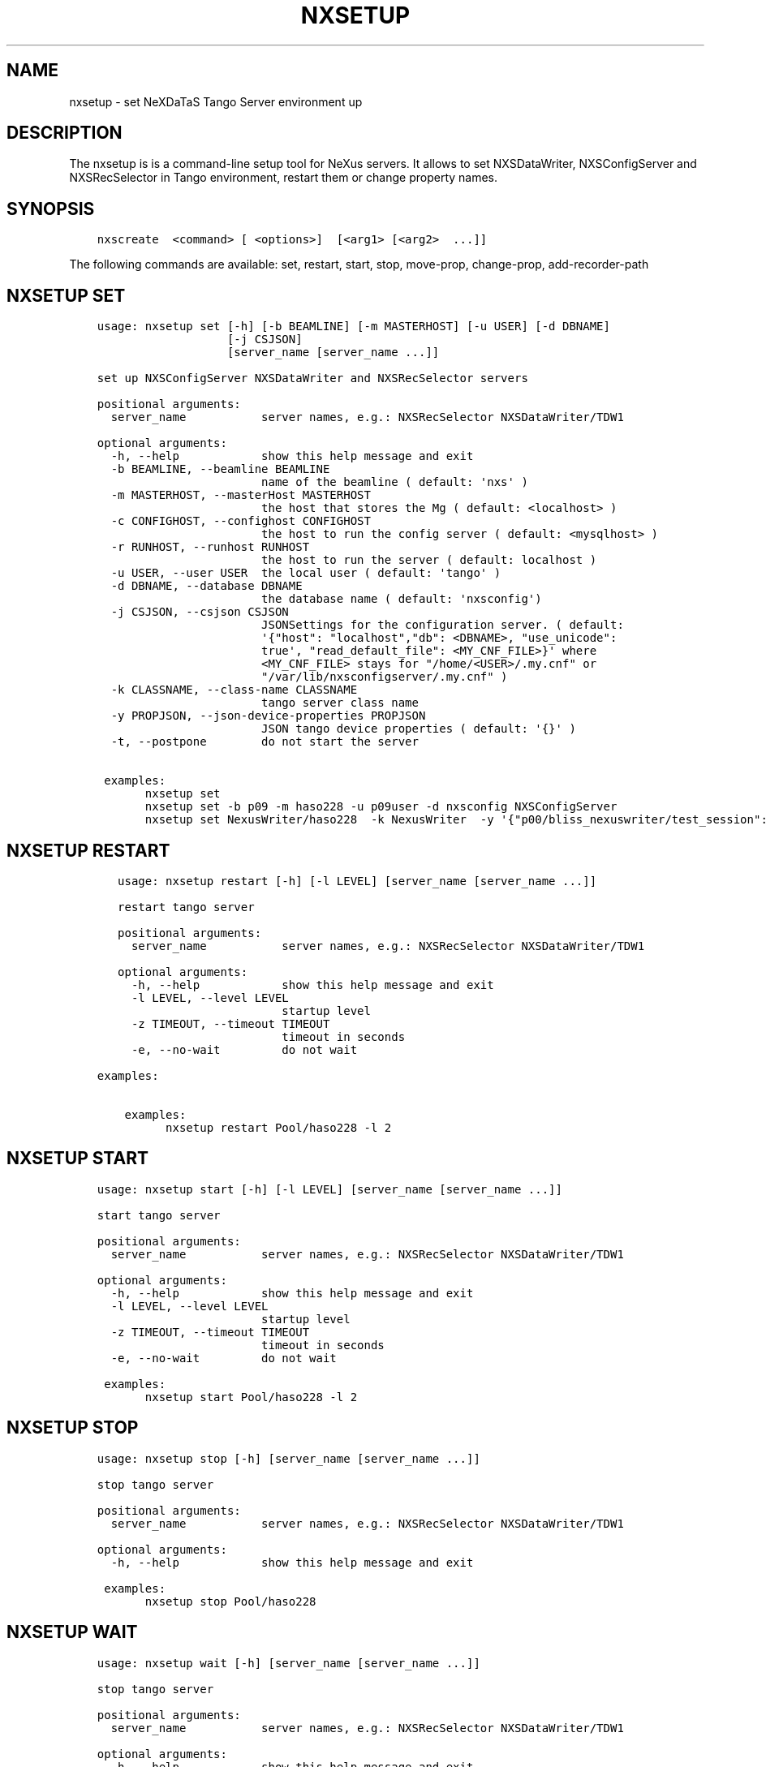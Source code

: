 .\" Man page generated from reStructuredText.
.
.
.nr rst2man-indent-level 0
.
.de1 rstReportMargin
\\$1 \\n[an-margin]
level \\n[rst2man-indent-level]
level margin: \\n[rst2man-indent\\n[rst2man-indent-level]]
-
\\n[rst2man-indent0]
\\n[rst2man-indent1]
\\n[rst2man-indent2]
..
.de1 INDENT
.\" .rstReportMargin pre:
. RS \\$1
. nr rst2man-indent\\n[rst2man-indent-level] \\n[an-margin]
. nr rst2man-indent-level +1
.\" .rstReportMargin post:
..
.de UNINDENT
. RE
.\" indent \\n[an-margin]
.\" old: \\n[rst2man-indent\\n[rst2man-indent-level]]
.nr rst2man-indent-level -1
.\" new: \\n[rst2man-indent\\n[rst2man-indent-level]]
.in \\n[rst2man-indent\\n[rst2man-indent-level]]u
..
.TH "NXSETUP" "1" "Jul 03, 2024" "4.7" "NXSTools"
.SH NAME
nxsetup \- set NeXDaTaS Tango Server environment up
.SH DESCRIPTION
.sp
The nxsetup is is a command\-line setup tool for NeXus servers.  It allows to set NXSDataWriter, NXSConfigServer and NXSRecSelector in Tango environment, restart them or change property names.
.SH SYNOPSIS
.INDENT 0.0
.INDENT 3.5
.sp
.nf
.ft C
nxscreate  <command> [ <options>]  [<arg1> [<arg2>  ...]]
.ft P
.fi
.UNINDENT
.UNINDENT
.sp
The following commands are available: set, restart, start, stop, move\-prop, change\-prop, add\-recorder\-path
.SH NXSETUP SET
.INDENT 0.0
.INDENT 3.5
.sp
.nf
.ft C
usage: nxsetup set [\-h] [\-b BEAMLINE] [\-m MASTERHOST] [\-u USER] [\-d DBNAME]
                   [\-j CSJSON]
                   [server_name [server_name ...]]

set up NXSConfigServer NXSDataWriter and NXSRecSelector servers

positional arguments:
  server_name           server names, e.g.: NXSRecSelector NXSDataWriter/TDW1

optional arguments:
  \-h, \-\-help            show this help message and exit
  \-b BEAMLINE, \-\-beamline BEAMLINE
                        name of the beamline ( default: \(aqnxs\(aq )
  \-m MASTERHOST, \-\-masterHost MASTERHOST
                        the host that stores the Mg ( default: <localhost> )
  \-c CONFIGHOST, \-\-confighost CONFIGHOST
                        the host to run the config server ( default: <mysqlhost> )
  \-r RUNHOST, \-\-runhost RUNHOST
                        the host to run the server ( default: localhost )
  \-u USER, \-\-user USER  the local user ( default: \(aqtango\(aq )
  \-d DBNAME, \-\-database DBNAME
                        the database name ( default: \(aqnxsconfig\(aq)
  \-j CSJSON, \-\-csjson CSJSON
                        JSONSettings for the configuration server. ( default:
                        \(aq{\(dqhost\(dq: \(dqlocalhost\(dq,\(dqdb\(dq: <DBNAME>, \(dquse_unicode\(dq:
                        true\(aq, \(dqread_default_file\(dq: <MY_CNF_FILE>}\(aq where
                        <MY_CNF_FILE> stays for \(dq/home/<USER>/.my.cnf\(dq or
                        \(dq/var/lib/nxsconfigserver/.my.cnf\(dq )
  \-k CLASSNAME, \-\-class\-name CLASSNAME
                        tango server class name
  \-y PROPJSON, \-\-json\-device\-properties PROPJSON
                        JSON tango device properties ( default: \(aq{}\(aq )
  \-t, \-\-postpone        do not start the server

 examples:
       nxsetup set
       nxsetup set \-b p09 \-m haso228 \-u p09user \-d nxsconfig NXSConfigServer
       nxsetup set NexusWriter/haso228  \-k NexusWriter  \-y \(aq{\(dqp00/bliss_nexuswriter/test_session\(dq:{\(dqsession\(dq:\(dqtest_session\(dq,\(dqbeacon_host\(dq:\(dqhaso228:25000\(dq}}\(aq  \-t
.ft P
.fi
.UNINDENT
.UNINDENT
.SH NXSETUP RESTART
.INDENT 0.0
.INDENT 3.5
.sp
.nf
.ft C
   usage: nxsetup restart [\-h] [\-l LEVEL] [server_name [server_name ...]]

   restart tango server

   positional arguments:
     server_name           server names, e.g.: NXSRecSelector NXSDataWriter/TDW1

   optional arguments:
     \-h, \-\-help            show this help message and exit
     \-l LEVEL, \-\-level LEVEL
                           startup level
     \-z TIMEOUT, \-\-timeout TIMEOUT
                           timeout in seconds
     \-e, \-\-no\-wait         do not wait

examples:

    examples:
          nxsetup restart Pool/haso228 \-l 2
.ft P
.fi
.UNINDENT
.UNINDENT
.SH NXSETUP START
.INDENT 0.0
.INDENT 3.5
.sp
.nf
.ft C
usage: nxsetup start [\-h] [\-l LEVEL] [server_name [server_name ...]]

start tango server

positional arguments:
  server_name           server names, e.g.: NXSRecSelector NXSDataWriter/TDW1

optional arguments:
  \-h, \-\-help            show this help message and exit
  \-l LEVEL, \-\-level LEVEL
                        startup level
  \-z TIMEOUT, \-\-timeout TIMEOUT
                        timeout in seconds
  \-e, \-\-no\-wait         do not wait

 examples:
       nxsetup start Pool/haso228 \-l 2
.ft P
.fi
.UNINDENT
.UNINDENT
.SH NXSETUP STOP
.INDENT 0.0
.INDENT 3.5
.sp
.nf
.ft C
usage: nxsetup stop [\-h] [server_name [server_name ...]]

stop tango server

positional arguments:
  server_name           server names, e.g.: NXSRecSelector NXSDataWriter/TDW1

optional arguments:
  \-h, \-\-help            show this help message and exit

 examples:
       nxsetup stop Pool/haso228
.ft P
.fi
.UNINDENT
.UNINDENT
.SH NXSETUP WAIT
.INDENT 0.0
.INDENT 3.5
.sp
.nf
.ft C
usage: nxsetup wait [\-h] [server_name [server_name ...]]

stop tango server

positional arguments:
  server_name           server names, e.g.: NXSRecSelector NXSDataWriter/TDW1

optional arguments:
  \-h, \-\-help            show this help message and exit
  \-z TIMEOUT, \-\-timeout TIMEOUT
                        timeout in seconds


 examples:
       nxsetup wait Pool/haso228
.ft P
.fi
.UNINDENT
.UNINDENT
.SH NXSETUP MOVE-PROP
.INDENT 0.0
.INDENT 3.5
.sp
.nf
.ft C
usage: nxsetup move\-prop [\-h] [\-n NEWNAME] [\-o OLDNAME]
                         [server_name [server_name ...]]

change property name

positional arguments:
  server_name           server names, e.g.: NXSRecSelector NXSDataWriter/TDW1

optional arguments:
  \-h, \-\-help            show this help message and exit
  \-n NEWNAME, \-\-newname NEWNAME
                        (new) property name
  \-o OLDNAME, \-\-oldname OLDNAME
                        old property name
  \-t, \-\-postpone        do not restart the server
  \-z TIMEOUT, \-\-timeout TIMEOUT
                        timeout in seconds
  \-e, \-\-no\-wait         do not wait

 examples:
       nxsetup move\-prop \-n DefaultPreselectedComponents \-o DefaultAutomaticComponents NXSRecSelector
       nxsetup move\-prop \-t \-n DefaultPreselectedComponents  \-o DefaultAutomaticComponents NXSRecSelector
.ft P
.fi
.UNINDENT
.UNINDENT
.SH NXSETUP CHANGE-PROP
.INDENT 0.0
.INDENT 3.5
.sp
.nf
.ft C
usage: nxsetup change\-prop [\-h] [\-n NEWNAME] [\-w PROPVALUE]
                           [server_name [server_name ...]]

change property value

positional arguments:
  server_name           server names, e.g.: NXSRecSelector NXSDataWriter/TDW1

optional arguments:
  \-h, \-\-help            show this help message and exit
  \-n NEWNAME, \-\-newname NEWNAME
                        (new) property name
  \-w PROPVALUE, \-\-propvalue PROPVALUE
                        new property value
  \-t, \-\-postpone        do not restart the server
  \-z TIMEOUT, \-\-timeout TIMEOUT
                        timeout in seconds
  \-e, \-\-no\-wait         do not wait


 examples:
       nxsetup change\-prop \-n ClientRecordKeys \-t \-w \(dq[\e\(dqphoibos_scan_command\e\(dq,\e\(dqphoibos_scan_comment\e\(dq]\(dq NXSRecSelector/r228
       nxsetup change\-prop \-n DefaultPreselectedComponents \-w \(dq[\e\(dqpinhole1\e\(dq,\e\(dqslit2\e\(dq]\(dq NXSRecSelector/r228
       nxsetup change\-prop \-n StartDsPath \-w \(dq[\e\(dq/usr/bin\e\(dq,\e\(dq/usr/lib/tango\e\(dq]\(dq Starter
.ft P
.fi
.UNINDENT
.UNINDENT
.SH NXSETUP ADD-RECORDER-PATH
.INDENT 0.0
.INDENT 3.5
.sp
.nf
.ft C
usage: nxsetup add\-recorder\-path [\-h] recorder_path

add\-recorder\-path into MacroServer(s) property

positional arguments:
  recorder_path  sardana recorder path

optional arguments:
  \-h, \-\-help     show this help message and exit
  \-t, \-\-postpone  do not restart the server
  \-z TIMEOUT, \-\-timeout TIMEOUT
                        timeout in seconds
  \-e, \-\-no\-wait         do not wait
  \-i INSTANCE, \-\-instance INSTANCE
                        macroserver instance name, i.e. haso ( default: \(aq*\(aq)
 examples:
       nxsetup add\-recorder\-path /usr/share/pyshared/sardananxsrecorder
       nxsetup add\-recorder\-path \-t /usr/share/pyshared/sardananxsrecorder
.ft P
.fi
.UNINDENT
.UNINDENT
.SH AUTHOR
Jan Kotanski
.SH COPYRIGHT
2012-2018 DESY, Jan Kotanski <jkotan@mail.desy.de>

GNU GENERAL PUBLIC LICENSE, version 3
.\" Generated by docutils manpage writer.
.
